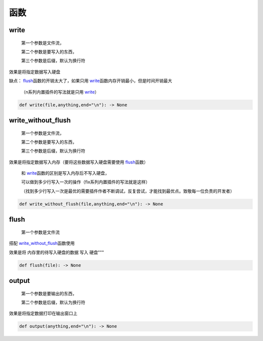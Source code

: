 函数
===========

write
-------------------

    第一个参数是文件流，

    第二个参数是要写入的东西，

    第三个参数是后缀，默认为换行符

效果是将指定数据写入硬盘

缺点： `flush <API.html#flush>`__\函数的开销太大了，如果只用 `write <API.html#write>`__\函数内存开销最小，但是时间开销最大

    （n系列内置插件的写法就是只用 `write <API.html#write>`__\）

.. code-block:: python

    def write(file,anything,end="\n"): -> None


write_without_flush
--------------------------------------

    第一个参数是文件流，

    第二个参数是要写入的东西，

    第三个参数是后缀，默认为换行符

效果是将指定数据写入内存（要将这些数据写入硬盘需要使用 `flush <API.html#flush>`__\函数）

    和 `write <API.html#write>`__\函数的区别是写入内存后不写入硬盘，

    可以做到多少行写入一次的操作（fix系列内置插件的写法就是这样）

    （找到多少行写入一次是最优的需要插件作者不断调试，反复尝试，才能找到最优点。致敬每一位负责的开发者）

.. code-block:: python

    def write_without_flush(file,anything,end="\n"): -> None


flush
--------------------------------------

    第一个参数是文件流

搭配 `write_without_flush <API.html#write-without-flush>`__\函数使用

效果是将 内存里的待写入硬盘的数据 写入 硬盘"""

.. code-block:: python

    def flush(file): -> None


output
-------------------

    第一个参数是要输出的东西，

    第二个参数是后缀，默认为换行符

效果是将指定数据打印在输出窗口上

.. code-block:: python

    def output(anything,end="\n"): -> None
